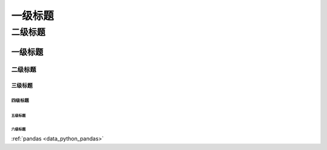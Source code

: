 

=========
一级标题
=========

二级标题
=========

一级标题
^^^^^^^^
二级标题
---------

三级标题
>>>>>>>>>

四级标题
:::::::::

五级标题
'''''''''
六级标题
""""""""

:ref:`pandas <data_python_pandas>`
